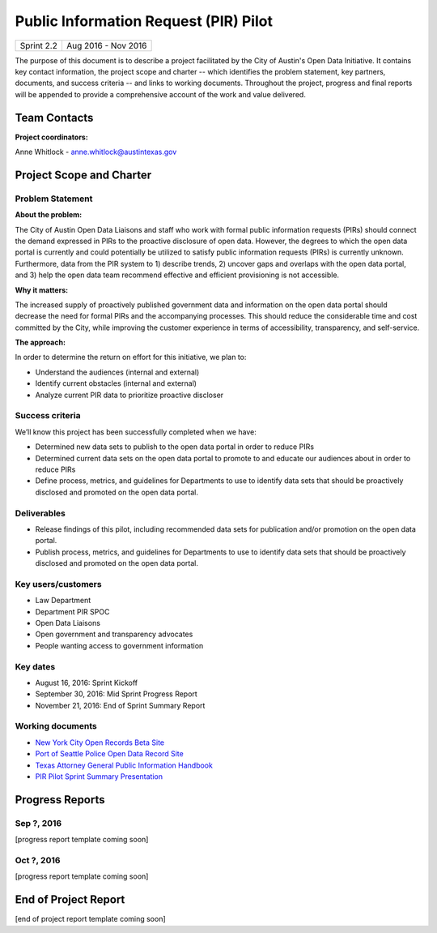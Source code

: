 ==============================================
Public Information Request (PIR) Pilot
==============================================

+------------+----------------------------+
| Sprint 2.2 | Aug 2016 - Nov 2016        |
+------------+----------------------------+

.. AUTHOR INSTRUCTIONS: Replace the [placeholder text] with the name of your project.

The purpose of this document is to describe a project facilitated by the City of Austin's Open Data Initiative. It contains key contact information, the project scope and charter -- which identifies the problem statement, key partners, documents, and success criteria -- and links to working documents. Throughout the project, progress and final reports will be appended to provide a comprehensive account of the work and value delivered.


Team Contacts
==============================================

**Project coordinators:**

Anne Whitlock - anne.whitlock@austintexas.gov

.. raw:: html

	<iframe class="airtable-embed" src="https://airtable.com/embed/shrs4MtqgTNpmg7XY?backgroundColor=gray" frameborder="0" onmousewheel="" width="100%" height="350" style="background: transparent; border: 1px solid #ccc;"></iframe>
	<hr/>


Project Scope and Charter
==============================================

Problem Statement
----------------------------------------------

.. AUTHOR INSTRUCTIONS: This section briefly describes the problem, explains why it matters, and introduces the solution. Fill in the placeholder text below.

**About the problem:**

.. 2-3 sentences. What are the basic facts of the problem?

The City of Austin Open Data Liaisons and staff who work with formal public information requests (PIRs) should connect the demand expressed in PIRs to the proactive disclosure of open data. However, the degrees to which the open data portal is currently and could potentially be utilized to satisfy public information requests (PIRs) is currently unknown. Furthermore, data from the PIR system to 1) describe trends, 2) uncover gaps and overlaps with the open data portal, and 3) help the open data team recommend effective and efficient provisioning is not accessible.

**Why it matters:**

.. 1-2 sentences. Why should we address this? What value would be gained by solving this problem now?

The increased supply of proactively published government data and information on the open data portal should decrease the need for formal PIRs and the accompanying processes. This should reduce the considerable time and cost committed by the City, while improving the customer experience in terms of accessibility, transparency, and self-service.

**The approach:**

.. 2-3 sentences. Describe what this project will do and how it will deliver value back to the City and the Open Data Initiative. Keep it brief here -- specific deliverables will be added in the next section.

In order to determine the return on effort for this initiative, we plan to:

- Understand the audiences (internal and external)
- Identify current obstacles (internal and external)
- Analyze current PIR data to prioritize proactive discloser



Success criteria
----------------------------------------------

.. AUTHOR INSTRUCTIONS: When will we know we've successfully completed this project? Add brief, specific criteria here. Mention specific deliverables if needed. Use as many (or few) bullet points as you like.

We’ll know this project has been successfully completed when we have:

- Determined new data sets to publish to the open data portal in order to reduce PIRs
- Determined current data sets on the open data portal to promote to and educate our audiences about in order to reduce PIRs
- Define process, metrics, and guidelines for Departments to use to identify data sets that should be proactively disclosed and promoted on the open data portal.

**Deliverables**
----------------------------------------------

.. AUTHOR INSTRUCTIONS: What artifacts will be delivered by this project? Examples include specific documents, progress reports, feature sets, performance data, events, or presentations. Use as many (or few) bullet points as you like.
- Release findings of this pilot, including recommended data sets for publication and/or promotion on the open data portal.
- Publish process, metrics, and guidelines for Departments to use to identify data sets that should be proactively disclosed and promoted on the open data portal.

Key users/customers
----------------------------------------------

.. AUTHOR INSTRUCTIONS: What types of users/people will be most affected by this project? This helps readers understand your project's target audience. Use as many (or few) bullet points as you like.

- Law Department
- Department PIR SPOC
- Open Data Liaisons
- Open government and transparency advocates
- People wanting access to government information


Key dates
----------------------------------------------

.. AUTHOR INSTRUCTIONS: What dates are important? Ideas for key dates include progress report due dates, target milestone dates, end of project report due date. Use as many (or few) bullet points as you like.

- August 16, 2016: Sprint Kickoff
- September 30, 2016: Mid Sprint Progress Report
- November 21, 2016: End of Sprint Summary Report



Working documents
----------------------------------------------

.. AUTHOR INSTRUCTIONS: Where does your documentation live? Link to meeting minutes, draft docs, etc from github, google docs, or wherever here. Test the links to make sure they're readable for anyone who clicks. Use as many (or few) bullet points as you like.

- `New York City Open Records Beta Site <https://a860-openrecords.nyc.gov/>`_
- `Port of Seattle Police Open Data Record Site <http://www.portofseattlepolice.nextrequest.com/>`_
- `Texas Attorney General Public Information Handbook <https://www.texasattorneygeneral.gov/files/og/publicinfo_hb.pdf/>`_
- `PIR Pilot Sprint Summary Presentation <https://docs.google.com/presentation/d/1SaCVwp0H6tMOPRLkf544i4xCAzFTzHKUCrfs1IcC53E/edit?usp=sharing/>`_

.. raw:: html

	<hr/>

Progress Reports
==============================================

.. AUTHOR INSTRUCTIONS: Start with the date for each progress report. Copy the template that's located [here] and paste it underneath the date header. Fill in that template to complete your report. Repeat for as many progress reports as needed.

Sep ?, 2016
----------------------------------------------

[progress report template coming soon]

.. raw:: html

	<hr/>

Oct ?, 2016
----------------------------------------------

[progress report template coming soon]

.. raw:: html

	<hr/>

End of Project Report
==============================================

.. AUTHOR INSTRUCTIONS: Copy the final report template that's located [here] and paste it underneath this header.  Fill in that template to complete your report. High five, your documentation is complete! Many thanks!

[end of project report template coming soon]
